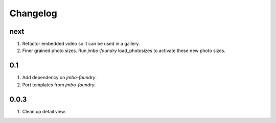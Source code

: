 Changelog
=========

next
----
#. Refactor embedded video so it can be used in a gallery.
#. Finer grained photo sizes. Run `jmbo-foundry` load_photosizes to activate these new photo sizes.

0.1
---
#. Add dependency on `jmbo-foundry`.
#. Port templates from `jmbo-foundry`.

0.0.3
-----
#. Clean up detail view.

